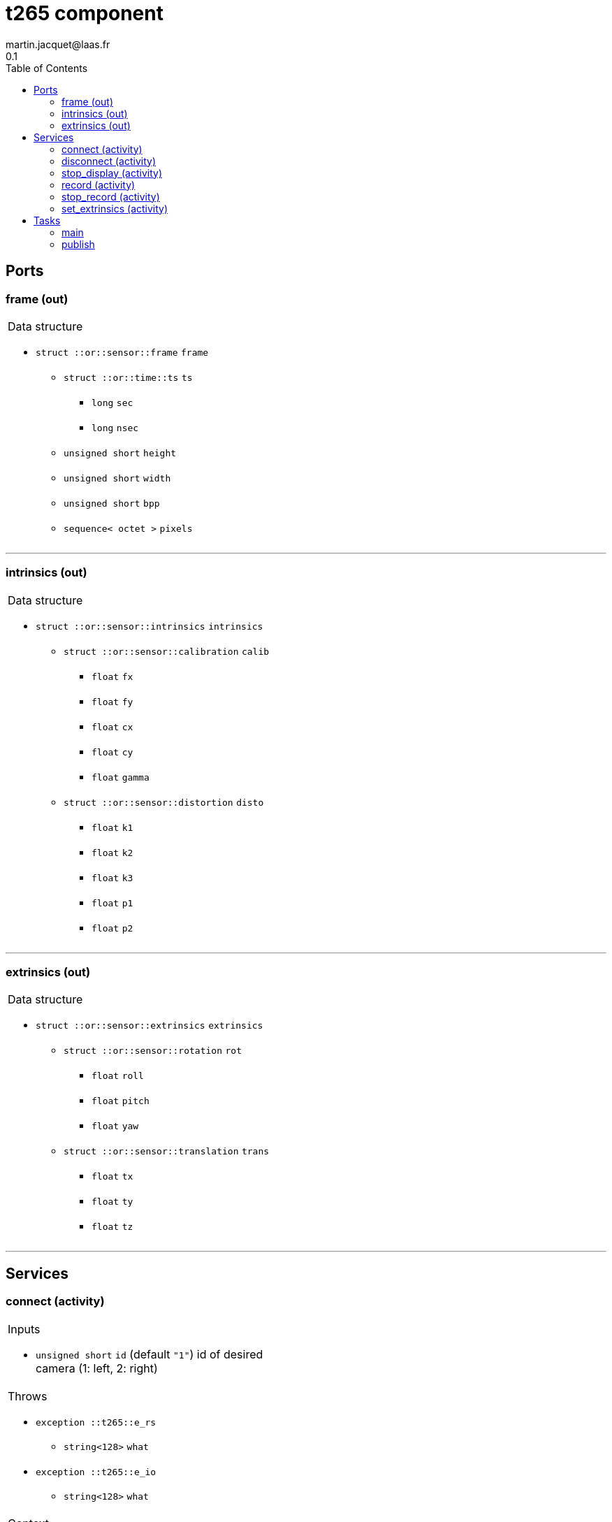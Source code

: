 //
// Copyright (c) 2019 LAAS/CNRS
// All rights reserved.
//
// Redistribution  and  use  in  source  and binary  forms,  with  or  without
// modification, are permitted provided that the following conditions are met:
//
//   1. Redistributions of  source  code must retain the  above copyright
//      notice and this list of conditions.
//   2. Redistributions in binary form must reproduce the above copyright
//      notice and  this list of  conditions in the  documentation and/or
//      other materials provided with the distribution.
//
// THE SOFTWARE  IS PROVIDED "AS IS"  AND THE AUTHOR  DISCLAIMS ALL WARRANTIES
// WITH  REGARD   TO  THIS  SOFTWARE  INCLUDING  ALL   IMPLIED  WARRANTIES  OF
// MERCHANTABILITY AND  FITNESS.  IN NO EVENT  SHALL THE AUTHOR  BE LIABLE FOR
// ANY  SPECIAL, DIRECT,  INDIRECT, OR  CONSEQUENTIAL DAMAGES  OR  ANY DAMAGES
// WHATSOEVER  RESULTING FROM  LOSS OF  USE, DATA  OR PROFITS,  WHETHER  IN AN
// ACTION OF CONTRACT, NEGLIGENCE OR  OTHER TORTIOUS ACTION, ARISING OUT OF OR
// IN CONNECTION WITH THE USE OR PERFORMANCE OF THIS SOFTWARE.
//
//                                              Martin Jacquet - February 2020
//
//

// This file was generated from t265.gen by the skeleton
// template. Manual changes should be preserved, although they should
// rather be added to the "doc" attributes of the genom objects defined in
// t265.gen.

= t265 component
martin.jacquet@laas.fr
0.1
:toc: left

// fix default asciidoctor stylesheet issue #2407 and add hr clear rule
ifdef::backend-html5[]
[pass]
++++
<link rel="stylesheet" href="data:text/css,p{font-size: inherit !important}" >
<link rel="stylesheet" href="data:text/css,hr{clear: both}" >
++++
endif::[]



== Ports


[[frame]]
=== frame (out)


[role="small", width="50%", float="right", cols="1"]
|===
a|.Data structure
[disc]
 * `struct ::or::sensor::frame` `frame`
 ** `struct ::or::time::ts` `ts`
 *** `long` `sec`
 *** `long` `nsec`
 ** `unsigned short` `height`
 ** `unsigned short` `width`
 ** `unsigned short` `bpp`
 ** `sequence< octet >` `pixels`

|===

'''

[[intrinsics]]
=== intrinsics (out)


[role="small", width="50%", float="right", cols="1"]
|===
a|.Data structure
[disc]
 * `struct ::or::sensor::intrinsics` `intrinsics`
 ** `struct ::or::sensor::calibration` `calib`
 *** `float` `fx`
 *** `float` `fy`
 *** `float` `cx`
 *** `float` `cy`
 *** `float` `gamma`
 ** `struct ::or::sensor::distortion` `disto`
 *** `float` `k1`
 *** `float` `k2`
 *** `float` `k3`
 *** `float` `p1`
 *** `float` `p2`

|===

'''

[[extrinsics]]
=== extrinsics (out)


[role="small", width="50%", float="right", cols="1"]
|===
a|.Data structure
[disc]
 * `struct ::or::sensor::extrinsics` `extrinsics`
 ** `struct ::or::sensor::rotation` `rot`
 *** `float` `roll`
 *** `float` `pitch`
 *** `float` `yaw`
 ** `struct ::or::sensor::translation` `trans`
 *** `float` `tx`
 *** `float` `ty`
 *** `float` `tz`

|===

'''

== Services

[[connect]]
=== connect (activity)

[role="small", width="50%", float="right", cols="1"]
|===
a|.Inputs
[disc]
 * `unsigned short` `id` (default `"1"`) id of desired camera (1: left, 2: right)

a|.Throws
[disc]
 * `exception ::t265::e_rs`
 ** `string<128>` `what`

 * `exception ::t265::e_io`
 ** `string<128>` `what`

a|.Context
[disc]
  * In task `<<main>>`
  * Updates port `<<intrinsics>>`
|===

'''

[[disconnect]]
=== disconnect (activity)

[role="small", width="50%", float="right", cols="1"]
|===
a|.Throws
[disc]
 * `exception ::t265::e_rs`
 ** `string<128>` `what`

a|.Context
[disc]
  * In task `<<main>>`
|===

'''

[[stop_display]]
=== stop_display (activity)

[role="small", width="50%", float="right", cols="1"]
|===
a|.Throws
[disc]
 * `exception ::t265::e_hw`
 ** `string<128>` `what`

a|.Context
[disc]
  * In task `<<bw_publish>>`
  (frequency 29.41176470588235 _Hz_)
|===

'''

[[record]]
=== record (activity)

[role="small", width="50%", float="right", cols="1"]
|===
a|.Inputs
[disc]
 * `string<64>` `path` (default `"/tmp/"`) Video files path

a|.Throws
[disc]
 * `exception ::t265::e_hw`
 ** `string<128>` `what`

a|.Context
[disc]
  * In task `<<bw_publish>>`
  (frequency 29.41176470588235 _Hz_)
|===

'''

[[stop_record]]
=== stop_record (activity)

[role="small", width="50%", float="right", cols="1"]
|===
a|.Throws
[disc]
 * `exception ::t265::e_hw`
 ** `string<128>` `what`

a|.Context
[disc]
  * In task `<<bw_publish>>`
  (frequency 29.41176470588235 _Hz_)
|===

'''

[[set_extrinsics]]
=== set_extrinsics (activity)

[role="small", width="50%", float="right", cols="1"]
|===
a|.Inputs
[disc]
 * `sequence< float, 6 >` `ext_values`

a|.Context
[disc]
  * In task `<<main>>`
  * Updates port `<<extrinsics>>`
|===

'''

== Tasks

[[main]]
=== main

[role="small", width="50%", float="right", cols="1"]
|===
a|.Context
[disc]
  * Free running
* Updates port `<<frame>>`
* Updates port `<<extrinsics>>`
a|.Throws
[disc]
 * `exception ::t265::e_hw`
 ** `string<128>` `what`

|===

'''

[[publish]]
=== publish

[role="small", width="50%", float="right", cols="1"]
|===
a|.Context
[disc]
  * Frequency 1000.0 _Hz_
* Updates port `<<frame>>`
|===

'''
